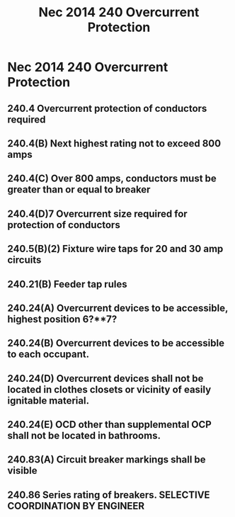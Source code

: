 :PROPERTIES:
:ID:       2BB99A0E-935A-4C7D-9428-45958DBE7A78
:END:
#+title: Nec 2014 240 Overcurrent Protection

* Nec 2014 240 Overcurrent Protection
** 240.4       Overcurrent protection of conductors required
** 240.4(B)    Next highest rating not to exceed 800 amps
** 240.4(C)    Over 800 amps, conductors must be greater than or equal to breaker
** 240.4(D)7   Overcurrent size required for protection of conductors 
** 240.5(B)(2) Fixture wire taps for 20 and 30 amp circuits
** 240.21(B)   Feeder tap rules
** 240.24(A)   Overcurrent devices to be accessible, highest position 6?**7?
** 240.24(B)   Overcurrent devices to be accessible to each occupant.
** 240.24(D)   Overcurrent devices shall not be located in clothes closets or vicinity of easily ignitable material.
** 240.24(E)   OCD other than supplemental OCP shall not be located in bathrooms.
** 240.83(A)   Circuit breaker markings shall be visible
** 240.86      Series rating of breakers. SELECTIVE COORDINATION BY ENGINEER

